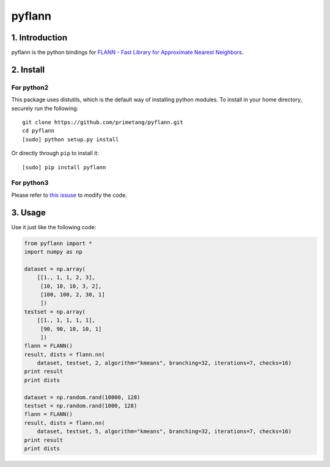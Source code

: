 pyflann
=======

1. Introduction
~~~~~~~~~~~~~~~

pyflann is the python bindings for `FLANN - Fast Library for Approximate
Nearest Neighbors <http://www.cs.ubc.ca/research/flann/>`__.

2. Install
~~~~~~~~~~

For python2
^^^^^^^^^^^

This package uses distutils, which is the default way of installing
python modules. To install in your home directory, securely run the
following:

::

    git clone https://github.com/primetang/pyflann.git
    cd pyflann
    [sudo] python setup.py install

Or directly through ``pip`` to install it:

::

    [sudo] pip install pyflann

For python3
^^^^^^^^^^^

Please refer to `this
issuse <https://github.com/primetang/pyflann/issues/1>`__ to modify the
code.

3. Usage
~~~~~~~~

Use it just like the following code:

.. code:: python

    from pyflann import *
    import numpy as np

    dataset = np.array(
        [[1., 1, 1, 2, 3],
         [10, 10, 10, 3, 2],
         [100, 100, 2, 30, 1]
         ])
    testset = np.array(
        [[1., 1, 1, 1, 1],
         [90, 90, 10, 10, 1]
         ])
    flann = FLANN()
    result, dists = flann.nn(
        dataset, testset, 2, algorithm="kmeans", branching=32, iterations=7, checks=16)
    print result
    print dists

    dataset = np.random.rand(10000, 128)
    testset = np.random.rand(1000, 128)
    flann = FLANN()
    result, dists = flann.nn(
        dataset, testset, 5, algorithm="kmeans", branching=32, iterations=7, checks=16)
    print result
    print dists
